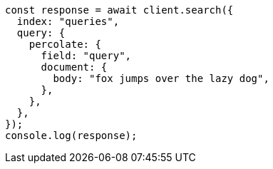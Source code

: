 // This file is autogenerated, DO NOT EDIT
// Use `node scripts/generate-docs-examples.js` to generate the docs examples

[source, js]
----
const response = await client.search({
  index: "queries",
  query: {
    percolate: {
      field: "query",
      document: {
        body: "fox jumps over the lazy dog",
      },
    },
  },
});
console.log(response);
----
